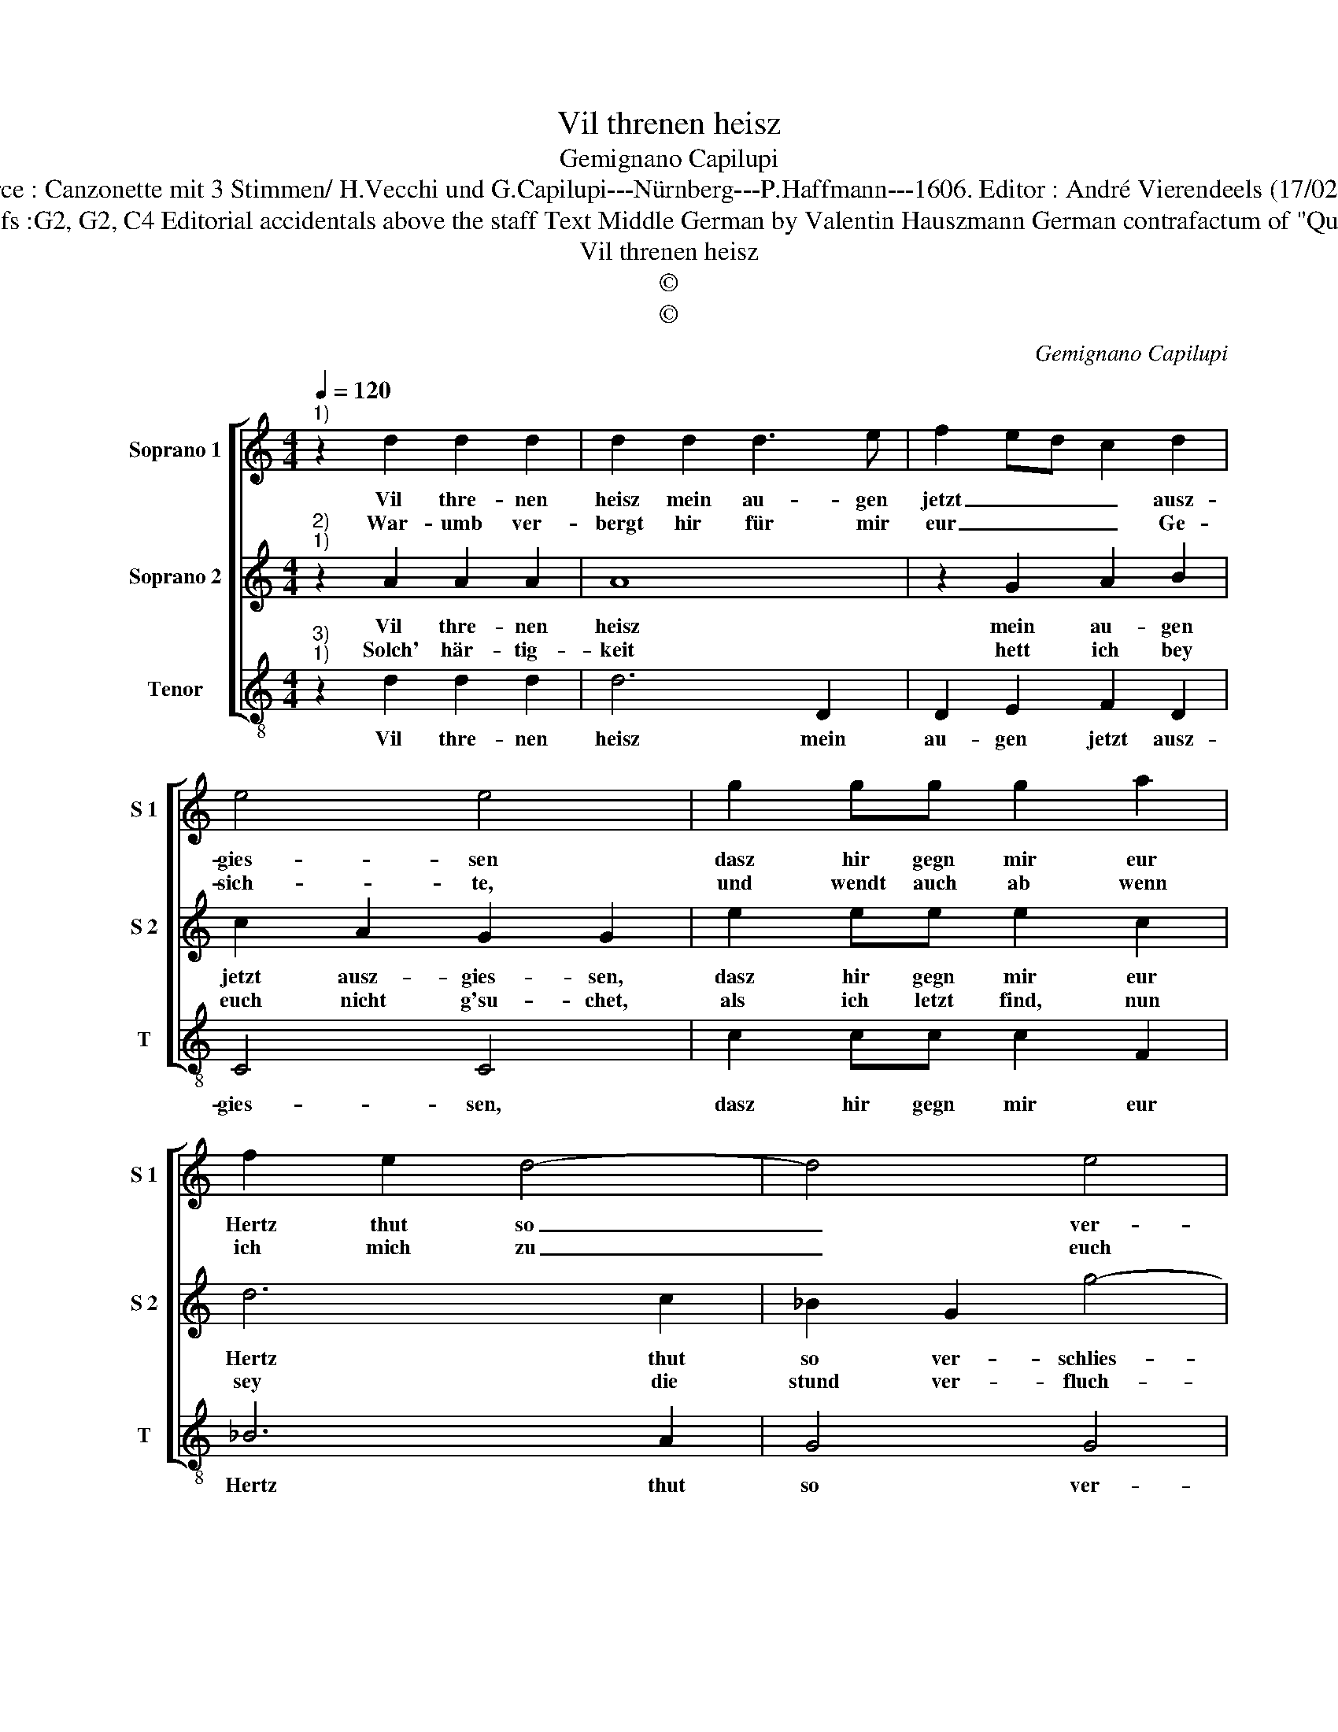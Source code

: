 X:1
T:Vil threnen heisz
T:Gemignano Capilupi
T:Source : Canzonette mit 3 Stimmen/ H.Vecchi und G.Capilupi---Nürnberg---P.Haffmann---1606. Editor : André Vierendeels (17/02/17).
T:Notes : Original clefs :G2, G2, C4 Editorial accidentals above the staff Text Middle German by Valentin Hauszmann German contrafactum of "Questo troppo" (1597)
T:Vil threnen heisz
T:©
T:©
C:Gemignano Capilupi
Z:©
%%score [ 1 2 3 ]
L:1/8
Q:1/4=120
M:4/4
K:C
V:1 treble nm="Soprano 1" snm="S 1"
V:2 treble nm="Soprano 2" snm="S 2"
V:3 treble-8 nm="Tenor" snm="T"
V:1
"^1)" z2 d2 d2 d2 | d2 d2 d3 e | f2 ed c2 d2 | e4 e4 | g2 gg g2 a2 | f2 e2 d4- | d4 e4 | %7
w: Vil thre- nen|heisz mein au- gen|jetzt _ _ _ ausz-|gies- sen|dasz hir gegn mir eur|Hertz thut so|_ ver-|
w: War- umb ver-|bergt hir für mir|eur _ _ _ Ge-|sich- te,|und wendt auch ab wenn|ich mich zu|_ euch|
 ^c2 d4 c2 | d8 :: z2 c2 c2 c2 | c2 d2 B4 | B2 g2 f2 d2 | e4 e2 a2 | f2 e2 d4 | d4 z dde | %15
w: schlies- * *|sen,|und wolt mein|Lieb nicht ach-|ten, auch nicht be-|trach- ten, ausz|wel- chen treu-|en, zu euch umb|
w: rich- * *|te,|ist den bey|euch kein gna-|de, so ist es|scha- de, dasz|ich bin kom-|men, und umb eur|
 f4 z ccd | e2 f2 e4 | d8 :| %18
w: rath und hülff ich|stets thu schrey-|en.|
w: huld mich ha- be|an- ge nom-|men.|
V:2
"^2)""^1)" z2 A2 A2 A2 | A8 | z2 G2 A2 B2 | c2 A2 G2 G2 | e2 ee e2 c2 | d6 c2 | _B2 G2 g4- | %7
w: Vil thre- nen|heisz|mein au- gen|jetzt ausz- gies- sen,|dasz hir gegn mir eur|Hertz thut|so ver- schlies-|
w: Solch' här- tig-|keit|hett ich bey|euch nicht g'su- chet,|als ich letzt find, nun|sey die|stund ver- fluch-|
 g2 f2 e4 | d8 :: z2 A2 A2 G2 | A2 A2 G4 | G2 c2 A2 B2 | c4 c2 c2 |"^-natural" d2 c2 B4 | BBBc d4 | %15
w: |sen,|und wolt mein|Lieb nicht ach-|ten, auch nicht be-|trach- ten, ausz|wel- chen treu-|en, zu euch umb rath|
w: |tet,|die mich zu|euch ge- tra-|gen, ich mag wol|sa- gen, hett|ich euch g'mit-|ten, un- glück hett mich|
 z AAB c4- | c2 d4 ^c2 | d8 :| %18
w: und filff ich stets|_ thu schrey-|en.|
w: duch euch nicht so|_ ge- rit-|ten.|
V:3
"^3)""^1)" z2 d2 d2 d2 | d6 D2 | D2 E2 F2 D2 | C4 C4 | c2 cc c2 F2 | _B6 A2 | G4 G4 | A8 | D8 :: %9
w: Vil thre- nen|heisz mein|au- gen jetzt ausz-|gies- sen,|dasz hir gegn mir eur|Hertz thut|so ver-|schlies-|sen.|
 z2 f2 f2 e2 | f2 d2 e4 | e2 c2 d2 G2 | c4 c2 A2 | _B2 c2 G4 | GGGA _B4 | z FFG A4- | A2 _B2 A4 | %17
w: und wolt mein|Lieb nicht ach-|ten, auch nicht be-|trach- ten, ausz|wel- chen treu-|en, zu euch umb rath|und hilff ich stets|_ thu schrey-|
 D8 :| %18
w: en.|

